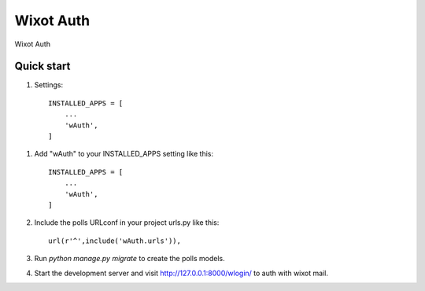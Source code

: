 =====
Wixot Auth
=====

Wixot Auth

Quick start
-----------

1. Settings::

    INSTALLED_APPS = [
        ...
        'wAuth',
    ]


1. Add "wAuth" to your INSTALLED_APPS setting like this::

    INSTALLED_APPS = [
        ...
        'wAuth',
    ]

2. Include the polls URLconf in your project urls.py like this::

    url(r'^',include('wAuth.urls')),

3. Run `python manage.py migrate` to create the polls models.

4. Start the development server and visit http://127.0.0.1:8000/wlogin/
   to auth with wixot mail.


